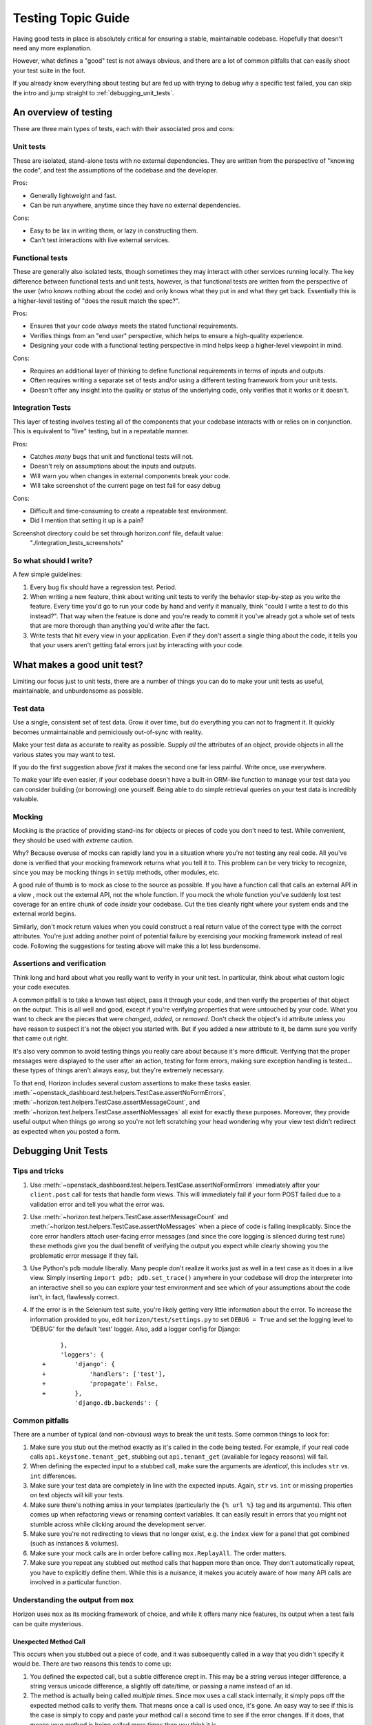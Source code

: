 ===================
Testing Topic Guide
===================

Having good tests in place is absolutely critical for ensuring a stable,
maintainable codebase. Hopefully that doesn't need any more explanation.

However, what defines a "good" test is not always obvious, and there are
a lot of common pitfalls that can easily shoot your test suite in the
foot.

If you already know everything about testing but are fed up with trying to
debug why a specific test failed, you can skip the intro and jump
straight to :ref:`debugging_unit_tests`.

An overview of testing
======================

There are three main types of tests, each with their associated pros and cons:

Unit tests
----------

These are isolated, stand-alone tests with no external dependencies. They are
written from the perspective of "knowing the code", and test the assumptions
of the codebase and the developer.

Pros:

* Generally lightweight and fast.
* Can be run anywhere, anytime since they have no external dependencies.

Cons:

* Easy to be lax in writing them, or lazy in constructing them.
* Can't test interactions with live external services.

Functional tests
----------------

These are generally also isolated tests, though sometimes they may interact
with other services running locally. The key difference between functional
tests and unit tests, however, is that functional tests are written from the
perspective of the user (who knows nothing about the code) and only knows
what they put in and what they get back. Essentially this is a higher-level
testing of "does the result match the spec?".

Pros:

* Ensures that your code *always* meets the stated functional requirements.
* Verifies things from an "end user" perspective, which helps to ensure
  a high-quality experience.
* Designing your code with a functional testing perspective in mind helps
  keep a higher-level viewpoint in mind.

Cons:

* Requires an additional layer of thinking to define functional requirements
  in terms of inputs and outputs.
* Often requires writing a separate set of tests and/or using a different
  testing framework from your unit tests.
* Doesn't offer any insight into the quality or status of the underlying code,
  only verifies that it works or it doesn't.

Integration Tests
-----------------

This layer of testing involves testing all of the components that your
codebase interacts with or relies on in conjunction. This is equivalent to
"live" testing, but in a repeatable manner.

Pros:

* Catches *many* bugs that unit and functional tests will not.
* Doesn't rely on assumptions about the inputs and outputs.
* Will warn you when changes in external components break your code.
* Will take screenshot of the current page on test fail for easy debug

Cons:

* Difficult and time-consuming to create a repeatable test environment.
* Did I mention that setting it up is a pain?

Screenshot directory could be set through horizon.conf file, default value:
 "./integration_tests_screenshots"

So what should I write?
-----------------------

A few simple guidelines:

#. Every bug fix should have a regression test. Period.

#. When writing a new feature, think about writing unit tests to verify
   the behavior step-by-step as you write the feature. Every time you'd
   go to run your code by hand and verify it manually, think "could I
   write a test to do this instead?". That way when the feature is done
   and you're ready to commit it you've already got a whole set of tests
   that are more thorough than anything you'd write after the fact.

#. Write tests that hit every view in your application. Even if they
   don't assert a single thing about the code, it tells you that your
   users aren't getting fatal errors just by interacting with your code.

What makes a good unit test?
============================

Limiting our focus just to unit tests, there are a number of things you can
do to make your unit tests as useful, maintainable, and unburdensome as
possible.

Test data
---------

Use a single, consistent set of test data. Grow it over time, but do everything
you can not to fragment it. It quickly becomes unmaintainable and perniciously
out-of-sync with reality.

Make your test data as accurate to reality as possible. Supply *all* the
attributes of an object, provide objects in all the various states you may want
to test.

If you do the first suggestion above *first* it makes the second one far less
painful. Write once, use everywhere.

To make your life even easier, if your codebase doesn't have a built-in
ORM-like function to manage your test data you can consider building (or
borrowing) one yourself. Being able to do simple retrieval queries on your
test data is incredibly valuable.

Mocking
-------

Mocking is the practice of providing stand-ins for objects or pieces of code
you don't need to test. While convenient, they should be used with *extreme*
caution.

Why? Because overuse of mocks can rapidly land you in a situation where you're
not testing any real code. All you've done is verified that your mocking
framework returns what you tell it to. This problem can be very tricky to
recognize, since you may be mocking things in ``setUp`` methods, other modules,
etc.

A good rule of thumb is to mock as close to the source as possible. If you have
a function call that calls an external API in a view , mock out the external
API, not the whole function. If you mock the whole function you've suddenly
lost test coverage for an entire chunk of code *inside* your codebase. Cut the
ties cleanly right where your system ends and the external world begins.

Similarly, don't mock return values when you could construct a real return
value of the correct type with the correct attributes. You're just adding
another point of potential failure by exercising your mocking framework instead
of real code. Following the suggestions for testing above will make this a lot
less burdensome.

Assertions and verification
---------------------------

Think long and hard about what you really want to verify in your unit test. In
particular, think about what custom logic your code executes.

A common pitfall is to take a known test object, pass it through your code,
and then verify the properties of that object on the output. This is all well
and good, except if you're verifying properties that were untouched by your
code. What you want to check are the pieces that were *changed*, *added*, or
*removed*. Don't check the object's id attribute unless you have reason to
suspect it's not the object you started with. But if you added a new attribute
to it, be damn sure you verify that came out right.

It's also very common to avoid testing things you really care about because
it's more difficult. Verifying that the proper messages were displayed to the
user after an action, testing for form errors, making sure exception handling
is tested... these types of things aren't always easy, but they're extremely
necessary.

To that end, Horizon includes several custom assertions to make these tasks
easier. :meth:`~openstack_dashboard.test.helpers.TestCase.assertNoFormErrors`,
:meth:`~horizon.test.helpers.TestCase.assertMessageCount`, and
:meth:`~horizon.test.helpers.TestCase.assertNoMessages` all exist for exactly
these purposes. Moreover, they provide useful output when things go wrong so
you're not left scratching your head wondering why your view test didn't
redirect as expected when you posted a form.

.. _debugging_unit_tests:

Debugging Unit Tests
====================

Tips and tricks
---------------

#. Use :meth:`~openstack_dashboard.test.helpers.TestCase.assertNoFormErrors`
   immediately after your ``client.post`` call for tests that handle form views.
   This will immediately fail if your form POST failed due to a validation error
   and tell you what the error was.

#. Use :meth:`~horizon.test.helpers.TestCase.assertMessageCount` and
   :meth:`~horizon.test.helpers.TestCase.assertNoMessages` when a piece of code
   is failing inexplicably. Since the core error handlers attach user-facing
   error messages (and since the core logging is silenced during test runs)
   these methods give you the dual benefit of verifying the output you expect
   while clearly showing you the problematic error message if they fail.

#. Use Python's ``pdb`` module liberally. Many people don't realize it works
   just as well in a test case as it does in a live view. Simply inserting
   ``import pdb; pdb.set_trace()`` anywhere in your codebase will drop the
   interpreter into an interactive shell so you can explore your test
   environment and see which of your assumptions about the code isn't,
   in fact, flawlessly correct.

#. If the error is in the Selenium test suite, you're likely getting very little
   information about the error. To increase the information provided to you,
   edit ``horizon/test/settings.py`` to set ``DEBUG = True`` and set the logging
   level to 'DEBUG' for the default 'test' logger. Also, add a logger config
   for Django::

         },
         'loggers': {
    +        'django': {
    +            'handlers': ['test'],
    +            'propagate': False,
    +        },
             'django.db.backends': {

Common pitfalls
---------------

There are a number of typical (and non-obvious) ways to break the unit tests.
Some common things to look for:

#. Make sure you stub out the method exactly as it's called in the code
   being tested. For example, if your real code calls
   ``api.keystone.tenant_get``, stubbing out ``api.tenant_get`` (available
   for legacy reasons) will fail.

#. When defining the expected input to a stubbed call, make sure the
   arguments are *identical*, this includes ``str`` vs. ``int`` differences.

#. Make sure your test data are completely in line with the expected inputs.
   Again, ``str`` vs. ``int`` or missing properties on test objects will
   kill your tests.

#. Make sure there's nothing amiss in your templates (particularly the
   ``{% url %}`` tag and its arguments). This often comes up when refactoring
   views or renaming context variables. It can easily result in errors that
   you might not stumble across while clicking around the development server.

#. Make sure you're not redirecting to views that no longer exist, e.g.
   the ``index`` view for a panel that got combined (such as instances &
   volumes).

#. Make sure your mock calls are in order before calling ``mox.ReplayAll``.
   The order matters.

#. Make sure you repeat any stubbed out method calls that happen more than
   once. They don't automatically repeat, you have to explicitly define them.
   While this is a nuisance, it makes you acutely aware of how many API
   calls are involved in a particular function.

Understanding the output from ``mox``
-------------------------------------

Horizon uses ``mox`` as its mocking framework of choice, and while it
offers many nice features, its output when a test fails can be quite
mysterious.

Unexpected Method Call
~~~~~~~~~~~~~~~~~~~~~~

This occurs when you stubbed out a piece of code, and it was subsequently
called in a way that you didn't specify it would be. There are two reasons
this tends to come up:

#. You defined the expected call, but a subtle difference crept in. This
   may be a string versus integer difference, a string versus unicode
   difference, a slightly off date/time, or passing a name instead of an id.

#. The method is actually being called *multiple times*. Since mox uses
   a call stack internally, it simply pops off the expected method calls to
   verify them. That means once a call is used once, it's gone. An easy way
   to see if this is the case is simply to copy and paste your method call a
   second time to see if the error changes. If it does, that means your method
   is being called more times than you think it is.

Expected Method Never Called
~~~~~~~~~~~~~~~~~~~~~~~~~~~~

This one is the opposite of the unexpected method call. This one means you
told mox to expect a call and it didn't happen. This is almost always the
result of an error in the conditions of the test. Using the
:meth:`~openstack_dashboard.test.helpers.TestCase.assertNoFormErrors` and
:meth:`~horizon.test.helpers.TestCase.assertMessageCount` will make it readily
apparent what the problem is in the majority of cases. If not, then use ``pdb``
and start interrupting the code flow to see where things are getting off track.

Integration tests in Horizon
============================

The integration tests currently live in the Horizon repository, see `here`_,
which also contains instructions on how to run the tests. To make integration
tests more understandable and maintainable, the Page Object pattern is used
throughout them.

.. warning:: To enable integration tests support before running them, please
   copy openstack_dashboard/local/local_settings.d/_20_integration_tests_scaffolds.py.example
   to openstack_dashboard/local/local_settings.d/_20_integration_tests_scaffolds.py
   and then run ./manage.py collectstatic --clear && ./manage.py compress.

Horizon repository also provides two shell `scripts`_, which are executed in
pre_test_hook and post_test_hook respectively. Pre hook is generally used for
modifying test environment, while post hook is used for running actual
integration tests with tox and collecting test artifacts. Thanks to the
incorporating all modifications to tests into Horizon repository, one can alter
both tests and test environment and see the immediate results in Jenkins job
output.

.. _here: https://github.com/openstack/horizon/tree/master/openstack_dashboard/test/integration_tests
.. _scripts: https://github.com/openstack/horizon/tree/master/tools/gate/integration

Page Object pattern
-------------------

Within any web application's user interface (UI) there are areas that the tests
interact with. A Page Object simply models these as objects within the test
code. This reduces the amount of duplicated code; if the UI changes, the fix
needs only be applied in one place.

Page Objects can be thought of as facing in two directions simultaneously.
Facing towards the developer of a test, they represent the services offered by
a particular page. Facing away from the developer, they should be the only
thing that has a deep knowledge of the structure of the HTML of a page (or
part of a page). It is simplest to think of the methods on a Page Object as
offering the "services" that a page offers rather than exposing the details
and mechanics of the page. As an example, think of the inbox of any web-based
email system. Amongst the services that it offers are typically the ability to
compose a new email, to choose to read a single email, and to list the subject
lines of the emails in the inbox. How these are implemented should not matter
to the test.

Writing reusable and maintainable Page Objects
----------------------------------------------

Because the main idea is to encourage the developer of a test to try and think
about the services that they are interacting with rather than the
implementation, Page Objects should seldom expose the underlying WebDriver
instance. To facilitate this, methods on the Page Object should return other
Page Objects. This means that we can effectively model the user's journey
through the application.

Another important thing to mention is that a Page Object need not represent an
entire page. It may represent a section that appears many times within a site
or page, such as site navigation. The essential principle is that there is
only one place in your test suite with knowledge of the structure of the HTML
of a particular (part of a) page. With this in mind, a test developer builds
up regions that become reusable components (`example of a base form`_). These
properties can then be redefined or overridden (e.g. selectors) in the actual
pages (subclasses) (`example of a tabbed form`_).

The page objects are read-only and define the read-only and clickable elements
of a page, which work to shield the tests. For instance, from the test
perspective, if "Logout" used to be a link but suddenly becomes an option in a
drop-down menu, there are no changes (in the test itself) because it still simply
calls the "click_on_logout" action method.

This approach has two main aspects:

* The classes with the actual tests should be as readable as possible
* The other parts of the testing framework should be as much about data as
  possible, so that if the CSS etc. changes you only need to change that one
  property. If the flow changes, only the action method should need to change.

There is little that is Selenium-specific in the Pages, except for the
properties. There is little coupling between the tests and the pages. Writing
the tests becomes like writing out a list of steps (by using the previously
mentioned action methods). One of the key points, particularly important for
this kind of UI driven testing is to isolate the tests from what is behind
them.

.. _example of a base form: https://github.com/openstack/horizon/blob/8.0.0/openstack_dashboard/test/integration_tests/regions/forms.py#L250
.. _example of a tabbed form: https://github.com/openstack/horizon/blob/8.0.0/openstack_dashboard/test/integration_tests/regions/forms.py#L322

List of references
------------------

* https://wiki.openstack.org/wiki/Horizon/Testing/UI#Page_Object_Pattern_.28Selected_Approach.29
* https://wiki.mozilla.org/QA/Execution/Web_Testing/Docs/Automation/StyleGuide#Page_Objects
* https://code.google.com/p/selenium/wiki/PageObjects

Debugging integration tests
===========================

Even perfectly designed Page Objects are not a guarantee that your integration
test will not ever fail. This can happen due to different causes:

The first and most anticipated kind of failure is the inability to perform a
testing scenario by a living person simply because some OpenStack service or
Horizon itself prevents them from doing so. This is exactly the kind that
integration tests are designed to catch. Let us call them "good" failures.

All other kinds of failures are unwanted and could be roughly split into the
two following categories:

#. The failures that occur due to changes in application's DOM. some CSS/ Xpath selectors no longer matching
   Horizon app's DOM. The usual signature for that kind of failures is having
   a DOM changing patch for which the test job fails with a message like
   this `selenium.common.exceptions.NoSuchElementException: Message: Unable to
   locate element: {"method":"css selector","selector":"div.modal-dialog"}`.
   If you find yourself in such a situation, you should fix the Page Object
   selectors according to the DOM changes you made.

#. Unfortunately it is still quite possible to get the above error for a patch
   which didn't implement any DOM changes. Among the reasons of such behavior
   observed in past were:

   * Integration tests relying on relative ordering of form fields and table
     actions that broke with the addition of a new field. This issue should
     be fixed by now, but may reappear in future for different entities.

   * Integration tests relying on popups disappearing by the time a specific
     action needs to be taken (or not existing at all). This expectation
     turned out to be very fragile, since the speed of tests execution by
     Jenkins workers may change independently of integration test code (hence,
     popups disappear too late to free the way for the next action). The
     unexpected (both too long and too short) timeouts aren't limited to just
     popups, but apply to every situation when the element state transition
     is not instant (like opening an external link, going to another page in
     Horizon, waiting for button to become active, waiting for a table row to
     change its state). Luckily, most transitions of "element becomes visible/
     emerge to existence from non-existence" kind are already bulletproofed
     using `implicit_wait` parameter in `integration_tests/horizon.conf` file.
     Selenium just waits for specified amount of seconds for an element to
     become visible (if it's not already visible) giving up when it exceeds
     (with the above error). Also it's worth mentioning `explicit_wait` parameter
     which is considered when the selenium `wait_until` method is involved (and
     it is used, e.g. in waiting for spinner and messages popups to disappear).

An inconvenient thing about reading test results in the `console.html` file
attached to every `gate-horizon-dsvm-integration` finished job is that the test
failure may appear either as failure (assertion failed), or as error (expected
element didn't show up). In both cases an inquirer should suspect a legitimate
failure first (i.e., treat errors as failures). Unfortunately, no clear method
exists for the separation of "good" from from "bad" failures. Each case is
unique and full of mysteries.

The Horizon testing mechanism tries to alleviate this ambiguity by providing
several facilities to aid in failure investigation:

* First there comes a screenshot made for every failed test (in a separate
  folder, on a same level as `console.html`) - almost instant snapshot of a
  screen on the moment of failure (*almost* sometimes matters, especially in
  a case of popups that hang on a screen for a limited time);
* Then the patient inquirer may skim through the vast innards of
  `console.html`, looking at browser log first (all javascript and css errors
  should come there),
* Then looking at a full textual snapshot of a page for which test failed
  (sometimes it gives a more precise picture than a screenshot),
* And finally looking at test error stacktrace (most useful) and a lengthy
  output of requests/ responses with a selenium server. The last log sometimes
  might tell us how long a specific web element was polled before failing (in
  case of `implicit_wait` there should be a series of requests to the same
  element).

The best way to solve the cause of test failure is running and debugging the
troublesome test locally. You could use `pdb` or Python IDE of your choice to
stop test execution in arbitrary points and examining various Page Objects
attributes to understand what they missed. Looking at the real page structure
in browser developer tools also could explain why the test fails. Sometimes it
may be worth to place breakpoints in JavaScript code (provided that static is
served uncompressed) to examine the objects of interest. If it takes long, you
may also want to increase the webdriver's timeout so it will not close browser
windows forcefully. Finally, sometimes it may make sense to examine the
contents of `logs` directory, especially apache logs - but that is mostly the
case for the "good" failures.

Writing your first integration test
===================================

So, you are going to write your first integration test and looking for some
guidelines on how to do it. The first and the most comprehensive source of
knowledge is the existing codebase of integration tests. Look how other tests
are written, which Page Objects they use and learn by copying. Accurate imitation
will eventually lead to a solid understanding. Yet there are few things that may
save you some time when you know them in advance.

File and directory layout and go_to_*page() methods
---------------------------------------------------
Below is the filesystem structure that test helpers rely on.::

  horizon/
  └─ openstack_dashboard/
     └─ test/
        └─ integration_tests/
           ├─ pages/
           │  ├─ admin/
           │  │  ├─ __init__.py
           │  │  └─ system/
           │  │     ├─ __init__.py
           │  │     └─ flavorspage.py
           │  ├─ project/
           │  │  └─ compute/
           │  │     ├─ __init__.py
           │  │     ├─ access_and_security/
           │  │     │  ├─ __init__.py
           │  │     │  └─ keypairspage.py
           │  │     └─ imagespage.py
           │  └─ navigation.py
           ├─ regions/
           ├─ tests/
           ├─ config.py
           └─ horizon.conf

New tests are put into integration_tests/tests, where they are grouped
by the kind of entities being tested (test_instances.py, test_networks.py, etc).
All Page Objects to be used by tests are inside pages/directory, the nested
directory structure you see within it obeys the value of `Navigation.CORE_PAGE_STRUCTURE`
you can find at pages/navigation.py module. The contents of the `CORE_PAGE_STRUCTURE`
variable should in turn mirror the structure of standard dashboard sidebar menu.
If this condition is not met, the go_to_<pagename>page() methods which are generated
automatically at runtime will have problems matching the real sidebar items. How are
these go_to_*page() methods are generated? From the sidebar's point of view, dashboard
content could be at most four levels deep: Dashboard, Panel Group, Panel and Tab.
Given the mixture of these entities in existing dashboards, it was decided that:

* When panels need to be addressed with go_to_<pagename>page() methods, two components in
  the method's name are enough for distinguishing the right path to go along, namely a Panel
  name and a Panel Group name (or a Dashboard name, if no Panel Group exists above Panel).
  For example,

  * `go_to_system_flavorspage()` method to go to Admin->System->Flavors and

  * `go_to_identity_projectspage()` method to go to Identity->Projects panel.

* When we need to go one level deeper, i.e. go to the specific TableTab on any panel that
  has several tabs, three components are enough - Panel Group, Panel and Tab names. For
  example, `go_to_compute_accessandsecurity_floatingipspage()` for navigating to
  Project->Compute->Access & Security->Floating IPs tab. Note that one cannot navigate
  to a Panel level if that Panel has several tabs (i.e., only terminal levels could be
  navigated to).

As you might have noticed, method name components are chosen from normalized items of
the `CORE_PAGE_STRUCTURE` dictionary, where normalization means replacing spaces with `_`
symbol and `&` symbol with `and`, then downcasing all symbols.

Once the `go_to_*page()` method's name is parsed and the proper menu item is matched in
a dashboard, it should return the proper Page Object. For that to happen a properly
named class should reside in a properly named module located in the right place of the
filesystem. More specifically and top down:

#. Page Object class is located in:

   * <dashboard>/<panel_group>/<panel>page.py file for non-tabbed pages

   * <dashboard>/<panel_group>/<panel>/<tab>page.py file for tabbed pages
     Values <dashboard>, <panel_group>, <panel> and <tab> are the normalized versions of
     the items from the `CORE_PAGE_STRUCTURE` dictionary.

#. Within the above module a descendant of `basepage.BaseNavigationPage` should be
   defined, its name should have the form <Panel>Page or <Tab>Page, where <Panel> and <Tab>
   are capitalized versions of normalized <panel> and <tab> items respectively.

Reusable regions
----------------

* `TableRegion` binds to the HTML Horizon table using the `TableRegion`'s `name`
  attribute. To bind to the proper table this attribute has to be the same as
  the `name` attribute of a `Meta` subclass of a corresponding `tables.DataTable`
  descendant in the Python code. `TableRegion` provides all the needed facilities for
  solving the following table-related tasks.

  * Getting a specific row from a table matched by the column name and a target
    text within that column (use `get_row()` method) or taking all the existing
    rows on a current table page with `rows` property.
  * Once you have a reference to a specific row, it can either be marked with
    `mark()` for further batch actions or split to cells (using `cells` property
    which is dictionary representing column name as a key to cell wrapper as a
    value).

  * For interacting with actions `TableRegion` provides 2 decorators, namely
    `@bind_table_action()` and `@bind_row_action()` which bind to the actual HTML
    button widget and decorate the specific table methods. These methods in turn
    should click a bound button (comes as these methods' second argument after `self`)
    and usually return a new region which is most often bound to a modal form
    being shown after clicking that button in real Horizon.

  * Another important part of `TableRegion` are the facilities for checking the
    properties of a paged table - `assert_definition()`, `is_next_link_available()`
    and `is_prev_link_available()` helpers and `turn_next_page()` / `turn_prev_page()`
    which obviously cause the next / prev table page to be shown.

* when interacting with modal and non-modal forms three flavors of form wrappers
  can be used.

  * `BaseFormRegion` is used for simplest forms which are usually 'Submit' /
    'Cancel' dialogs with no fields to be filled.

  * `FormRegion` is the most used wrapper which provides interaction with the
    fields within that form. Every field is backed by its own wrapper class, while
    the `FormRegion` acts as a container which initializes all the field wrappers in
    its `__init__()` method. Field mappings passed to `__init__()` could be

     * either a tuple of string labels, in that case the same label is used for
       referencing the field in test code and for binding to the HTML input (should be
       the same as `name` attribute of that widget, could be seen in Django code defining
       that form in Horizon)

     * or a dictionary, where the key will be used for referencing the test field
       and the value will be used for binding to the HTML input. Also it is feasible
       to provide values other than strings in that dictionary - in this case they are
       meant to be a Python class. This Python class will be initialized as any
       BaseRegion is usually initialized and then the value's key will be used for
       referencing this object. This is useful when dealing with non-standard widgets
       in forms (like Membership widget in Create/​Edit Project form or Networks widget
       in Launch Instance form).

  * `TabbedFormRegion` is a slight variation of `FormRegion`, it has several tabs
    and thus can accept a tuple of tuples / dictionaries of field mappings, where
    every tuple corresponds to a tab of a real form, binding order is that first
    tuple binds to leftmost tab, which has index 0. Passing `default_tab` other than
    0 to `TabbedFormRegion.__init__` we can make the test form to be created with
    the tab other than the leftmost being shown immediately. Finally the method `switch_to`
    allows us to switch to any existing form's tab.

* `MessageRegion` is a small region, but is very important for asserting that
  everything goes well in Horizon under test. Technically, the `find_message_and_dismiss`
  method belongs to `BasePage` class, but whenever it is called, `regions.messages`
  module is imported as well to pass a `messages.SUCCESS` / `messages.ERROR`
  argument into. The method returns `True` / `False` depending on if the specified
  message was found and dismissed (which could be then asserted for).

Customizing tests to a specific gate environment
------------------------------------------------

* Upstream gate environment is not the only possible environment where Horizon
  integration tests can be run. Various downstream distributions may also
  want to run them. To ease the adoption of upstream tests to possibly
  different conditions of a downstream gate environment, integration tests use
  a configuration machinery backed by oslo.config library. It includes the
  following pieces of knowledge:

  * integration_tests/config.py file where all possible setting groups and
    settings are defined along with their descriptions and defaults. If you are
    going to add a new setting to Horizon integration tests, you should add it
    first to this file.

  * integration_tests/horizon.conf file - where all the overrides are
    actually located. For clarity its contents mirrors the default values
    in config.py (although technically they could be completely commented out
    with the same result).

  * To make developers' lives easier a local-only (not tracked by git)
    counterpart of horizon.conf could exist at the same directory, named
    'local-horizon.conf'. It is meant solely for overriding values from
    horizon.conf that a developer's environment might differ from the gate
    environment (like Horizon url or admin user password).

* When integration tests are run by openstack-infra/devstack-gate scripts they
  use 2 hooks to alter the devstack gate environment, namely pre_test_hook and
  post_test_hook. Contents of both hooks are defined inside the corresponding
  shell scripts located at 'tools/gate/integration' at the top-level of horizon
  repo. If you find yourself asking which of the hooks you need to modify - pre
  or post, keep the following things in mind.

  * Pre hook is executed before the Devstack is deployed, that essentially
    means that almost none of packages that are installed as OpenStack services
    dependencies during Devstack deployment are going to be present in the
    system. Yet all the repositories contained with `PROJECTS` variable defined
    in `devstack-vm-gate-wrap.sh`_ script will be already cloned by the moment
    pre hook is executed. So the natural use for it is to customize some Horizon
    settings before they are used in operations like compressing statics etc.
    That is how it is actually used now: it sets settings variable
    `INTEGRATION_TESTS_SUPPORT` to `True`, so all the support code for integration
    tests is included into Horizon static assets. If this variable was set to
    `False`, we would not be able to run integration tests.

  * Post hook is executed after Devstack is deployed, so integration tests
    themselves are run inside that hook, as well as various test artifacts
    collection. When you modify it, do not forget to save the exit code of
    a tox integration tests run and emit at the end of the script - or you may
    lose the SUCCESS/FAILURE status of the whole tests suite and tamper with the
    job results!

.. _devstack-vm-gate-wrap.sh: https://github.com/openstack-infra/devstack-gate/blob/master/devstack-vm-gate-wrap.sh


Writing integration tests for Horizon plugins
---------------------------------------------

First, for more details on writing a Horizon plugin please refer to
:doc:`../tutorials/plugin`. Second, there are 2 possible setups when running
integration tests for Horizon plugins.

The first setup, which is suggested to be used in gate of \*-dashboard plugins
is to get horizon as a dependency of a plugin and then run integration tests
using horizon.conf config file inside the plugin repo. This way the plugin augments
the location of Horizon built-in Page Objects with the location of its own
Page Objects, contained within the `plugin_page_path` option and the Horizon
built-in nav structure with its own nav structure contained within
`plugin_page_structure`. Then the plugin integration tests are run against core
Horizon augmented with just this particular plugin content.

The second setup may be used when it is needed to run integration tests for
Horizon + several plugins. In other words, content from several plugins is
merged into core Horizon content, then the combined integration tests from core
Horizon and all the involved plugins are run against the resulting dashboards.
To make this possible both options `plugin_page_path` and
`plugin_page_structure` have MultiStrOpt type. This means that they may be
defined several times and all the specified values will be gathered in a list,
which is iterated over when running integration tests. In this setup it's easier to
run the tests from Horizon repo, using the horizon.conf file within it.

Also keep in mind that `plugin_page_structure` needs to be a strict JSON
string, w/o trailing commas etc.

